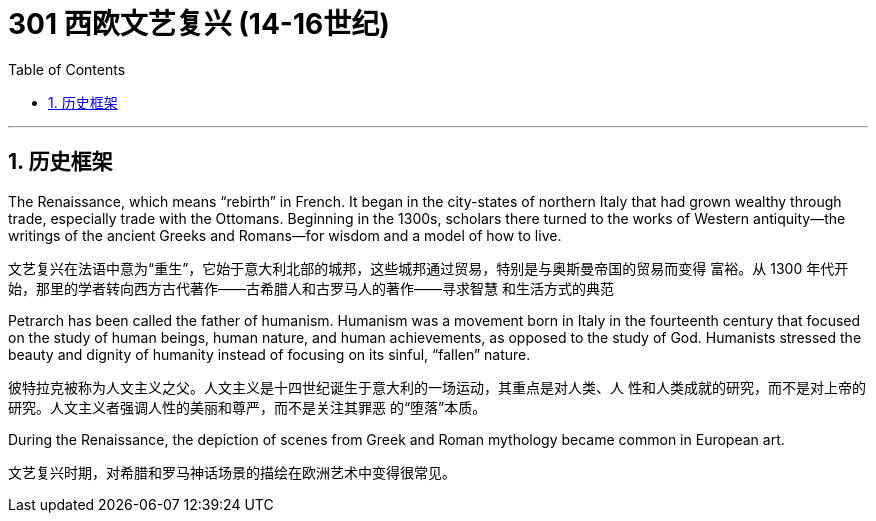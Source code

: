 
= 301 西欧文艺复兴 (14-16世纪)
:toc: left
:toclevels: 3
:sectnums:
:stylesheet: myAdocCss.css

'''




== 历史框架

The Renaissance, which means “rebirth” in French. It began in the city-states of northern Italy that had grown wealthy through trade, especially trade with the Ottomans. Beginning in the 1300s, scholars there turned to the works of Western antiquity—the writings of the ancient Greeks and Romans—for wisdom and a model of how to live.

文艺复兴在法语中意为“重生”，它始于意大利北部的城邦，这些城邦通过贸易，特别是与奥斯曼帝国的贸易而变得 富裕。从 1300 年代开始，那里的学者转向西方古代著作——古希腊人和古罗马人的著作——寻求智慧 和生活方式的典范

Petrarch has been called the father of humanism. Humanism was a movement born in Italy in the fourteenth century that focused on the study of human beings, human nature, and human achievements, as opposed to the study of God. Humanists stressed the beauty and dignity of humanity instead of focusing on its sinful, “fallen” nature.

彼特拉克被称为人文主义之父。人文主义是十四世纪诞生于意大利的一场运动，其重点是对人类、人 性和人类成就的研究，而不是对上帝的研究。人文主义者强调人性的美丽和尊严，而不是关注其罪恶 的“堕落”本质。


During the Renaissance, the depiction of scenes from Greek and Roman mythology became common in European art.

文艺复兴时期，对希腊和罗马神话场景的描绘在欧洲艺术中变得很常见。

























